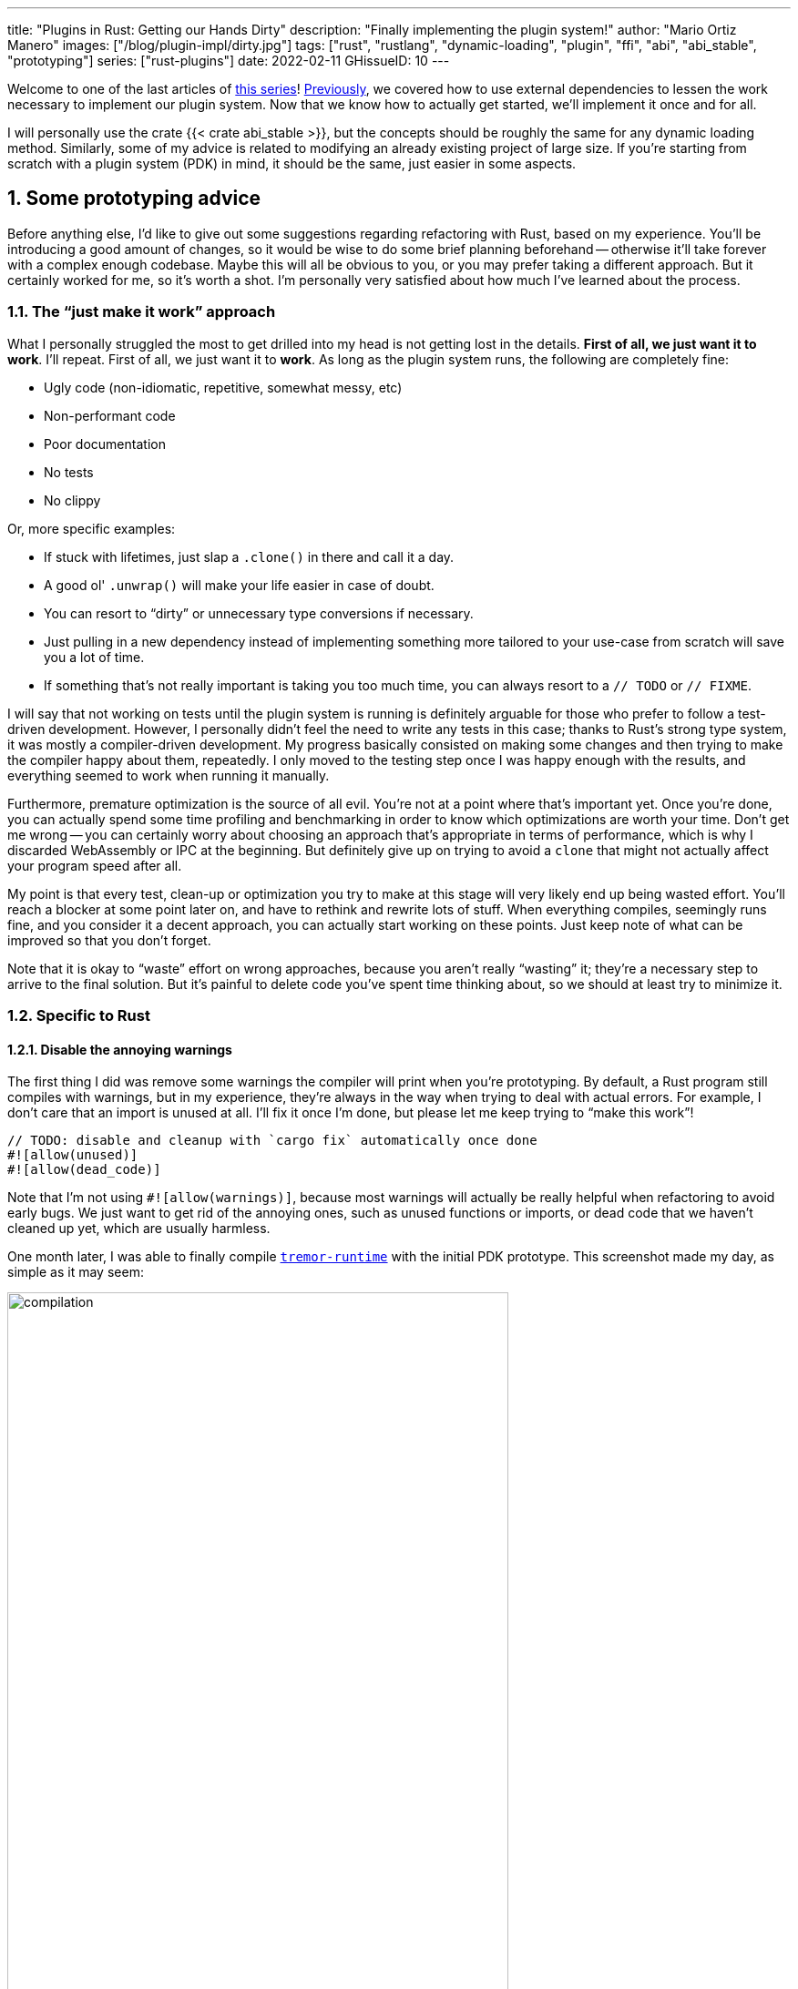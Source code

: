 ---
title: "Plugins in Rust: Getting our Hands Dirty"
description: "Finally implementing the plugin system!"
author: "Mario Ortiz Manero"
images: ["/blog/plugin-impl/dirty.jpg"]
tags: ["rust", "rustlang", "dynamic-loading", "plugin", "ffi", "abi", "abi_stable", "prototyping"]
series: ["rust-plugins"]
date: 2022-02-11
GHissueID: 10
---

:sectnums:
:stem: latexmath

:repr-c: pass:quotes[`#[repr\(C)]`]
:repr-rust: pass:quotes[`#[repr(Rust)]`]
:work: pass:quotes["`just make it work`"]
:heinz: https://twitter.com/heinz_gies/:[Heinz]

Welcome to one of the last articles of
https://nullderef.com/series/rust-plugins/[this series]!
https://nullderef.com/blog/plugin-abi-stable[Previously], we covered how to use
external dependencies to lessen the work necessary to implement our plugin
system. Now that we know how to actually get started, we'll implement it once
and for all.

I will personally use the crate {{< crate abi_stable >}}, but the concepts
should be roughly the same for any dynamic loading method. Similarly, some of my
advice is related to modifying an already existing project of large size. If
you're starting from scratch with a plugin system (PDK) in mind, it should be
the same, just easier in some aspects.

[[advice]]
== Some prototyping advice

Before anything else, I'd like to give out some suggestions regarding
refactoring with Rust, based on my experience. You'll be introducing a good
amount of changes, so it would be wise to do some brief planning beforehand --
otherwise it'll take forever with a complex enough codebase. Maybe this will all
be obvious to you, or you may prefer taking a different approach. But it
certainly worked for me, so it's worth a shot. I'm personally very satisfied
about how much I've learned about the process.

=== The {work} approach

What I personally struggled the most to get drilled into my head is not getting
lost in the details. *First of all, we just want it to work*. I'll repeat. First
of all, we just want it to *work*. As long as the plugin system runs, the
following are completely fine:

* Ugly code (non-idiomatic, repetitive, somewhat messy, etc)
* Non-performant code
* Poor documentation
* No tests
* No clippy

Or, more specific examples:

* If stuck with lifetimes, just slap a `.clone()` in there and call it a day.
* A good ol' `.unwrap()` will make your life easier in case of doubt.
* You can resort to "`dirty`" or unnecessary type conversions if necessary.
* Just pulling in a new dependency instead of implementing something more
  tailored to your use-case from scratch will save you a lot of time.
* If something that's not really important is taking you too much time, you can
  always resort to a `// TODO` or `// FIXME`.

I will say that not working on tests until the plugin system is running is
definitely arguable for those who prefer to follow a test-driven development.
However, I personally didn't feel the need to write any tests in this case;
thanks to Rust's strong type system, it was mostly a compiler-driven
development. My progress basically consisted on making some changes and then
trying to make the compiler happy about them, repeatedly. I only moved to the
testing step once I was happy enough with the results, and everything seemed to
work when running it manually.

Furthermore, premature optimization is the source of all evil. You're not at a
point where that's important yet. Once you're done, you can actually spend some
time profiling and benchmarking in order to know which optimizations are worth
your time. Don't get me wrong -- you can certainly worry about choosing an
approach that's appropriate in terms of performance, which is why I discarded
WebAssembly or IPC at the beginning. But definitely give up on trying to avoid a
`clone` that might not actually affect your program speed after all.

My point is that every test, clean-up or optimization you try to make at this
stage will very likely end up being wasted effort. You'll reach a blocker at
some point later on, and have to rethink and rewrite lots of stuff. When
everything compiles, seemingly runs fine, and you consider it a decent approach,
you can actually start working on these points. Just keep note of what can be
improved so that you don't forget.

Note that it is okay to "`waste`" effort on wrong approaches, because you aren't
really "`wasting`" it; they're a necessary step to arrive to the final solution.
But it's painful to delete code you've spent time thinking about, so we should
at least try to minimize it.

=== Specific to Rust

==== Disable the annoying warnings

The first thing I did was remove some warnings the compiler will print when
you're prototyping. By default, a Rust program still compiles with warnings, but
in my experience, they're always in the way when trying to deal with actual
errors. For example, I don't care that an import is unused at all. I'll fix it
once I'm done, but please let me keep trying to "`make this work`"!

[source, rust]
----
// TODO: disable and cleanup with `cargo fix` automatically once done
#![allow(unused)]
#![allow(dead_code)]
----

Note that I'm not using `#![allow(warnings)]`, because most warnings will
actually be really helpful when refactoring to avoid early bugs. We just want to
get rid of the annoying ones, such as unused functions or imports, or dead code
that we haven't cleaned up yet, which are usually harmless.

One month later, I was able to finally compile
https://github.com/tremor-rs/tremor-runtime[`tremor-runtime`] with the initial
PDK prototype. This screenshot made my day, as simple as it may seem:

image::compilation.png[width=80%, align=center]

Afterwards, I removed these `allow` statements, ran `cargo fix && cargo fmt`,
and cleaned up a bit. `cargo fix` is built-in, and will automatically take care
of the trivial warnings, such as unused imports, saving _lots_ of time doing
cumbersome work.

==== Don't touch previous `use` statements

As my Pull Request got bigger and bigger, I started running into problems with
Git. The parent branch was also undergoing changes from a team of three people,
so it was updated quite often. All of this resulted into frequent conflicts, and
having to painfully resolve them many times until I got the hang of it.

Say, you have a number of `use` statements at the top of your file. After adding
some changes related to the PDK, you now need to import `PdkValue` as well.
You'd usually do:

[source, diff]
----
-use tremor_value::{Value, ValueTrait};
+use tremor_value::{Value, ValueTrait, PdkValue};
----

The problem is that if the parent branch later adds or removes one of the items
in that `use` statement, you may encounter a conflict. Git isn't smart enough to
handle Rust import statements (although that'd be pretty cool). Multiply this by
100 statements, and you might eventually go crazy. You can keep your sanity by
adding the new item in a separate block of ``use``s instead:

[source, diff]
----
-use tremor_value::{Value, ValueTrait};
+
+use tremor_value::PdkValue;
----

Same thing may happen if `tremor_value` wasn't imported and you have to add a
new line to the already existing `use` block:

[source, diff]
----
 use more_stuff::{X, Y, Z};
+use tremor_value::PdkValue;
 use other_stuff::{A, B, C};
----

In my experience, Git also trips up with this sometimes. You can follow the same
advice:

[source, diff]
----
 use more_stuff::{X, Y, Z};
 use other_stuff::{A, B, C};
+
+use tremor_value::PdkValue;
----

In summary, you can just create a new block after all the previous ``use``s and
add your stuff in there. You can clean it up at the end or in a different pull
request.

This is harder to do if you're _removing_ `use` statements. But if you also
followed the previous section about ignoring annoying warnings, it won't be a
problem in the first place. You can just leave the unused imports and clean up
when you're done with the PR.

== Defining the plugin interface

The first step that we can do is define the interface of the plugin system,
i.e., what a plugin binary must implement in order to be loadable by the
runtime. If you're doing this over an already existing codebase, you'll probably
get tons of errors. We'll ignore them for now; this is only our first sketch,
and you'll end up changing it a thousand times anyway. Some types in the
interface may not exist yet, or they may not be meant to be used for FFI. But
it'll serve us as an initial list of things to work on.

In my case, it first looked as follows. The specifics about how this works with
{{< crate abi_stable >}} are explained in the
https://nullderef.com/blog/plugin-abi-stable/[previous post].

[source, rust]
----
/// This type represents a connector plugin that has been loaded with
/// `abi_stable`. It serves as a builder, making it possible to construct a
/// trait object of `RawConnector`.
#[repr(C)]
#[derive(StableAbi)]
#[sabi(kind(Prefix))]
pub struct ConnectorMod {
    /// the type of the connector
    pub connector_type: extern "C" fn() -> ConnectorType,

    /// create a connector from the given `id` and `config`
    ///
    /// # Errors
    ///  * If the config is invalid for the connector
    #[sabi(last_prefix_field)]
    pub from_config: extern "C" fn(
        id: RString,
        config: ROption<Value>,
    ) -> FfiFuture<RResult<BoxedRawConnector>>,
}

/// Marking `ConnectorMod` as the main module in this plugin. Note that
/// `ConnectorMod_Ref` is just a pointer to the prefix of `ConnectorMod`.
impl RootModule for ConnectorMod_Ref {
    /// The name of the dynamic library
    const BASE_NAME: &'static str = "connector";
    /// The name of the library for logging and similars
    const NAME: &'static str = "connector";
    /// The version of this plugin's crate
    const VERSION_STRINGS: VersionStrings = package_version_strings!();

    /// Implements the `RootModule::root_module_statics` function, which is the
    /// only required method for the `RootModule` trait.
    declare_root_module_statics! {ConnectorMod_Ref}
}
----

My task was to turn the `Connector` trait into a plugin. All the `Connector`
implementors were meant to be constructed with `ConnectorBuilder`, and from that
moment on Tremor was able to use them generically with `dyn Connector`. Thus, I
thought the best idea would be to turn `ConnectorBuilder` into my `RootModule`
under the name `ConnectorMod`. Once the plugin was loaded, it would be possible
to construct the connector with the `from_config` function. I used
``abi_stable::sabi_trait``'s macro functionality, making `dyn` usage possible
within FFI.

For reference, when I first wrote `ConnectorMod`, `Value` wasn't even {repr-c}.
I had also added the `#[sabi_trait]` attribute to the `RawConnector` trait
declaration, but the types used there weren't {repr-c} either. So I had tons of
errors everywhere, but that was OK. I would be working on them step by step
until it compiled again.

If you're using {{< crate libloading >}} directly then you would be implementing
the interface via a struct with function pointers instead, and you'd need to
store metadata about the plugin with constants. But in the end, it boils down to
the same thing; just with different amounts of boilerplate.

== Recursively making everything {repr-c}

Now, this is the actually complicated part. The previous step may have seemed
simple, but you might find yourself falling into madness as you realize that you
need to make all the types in your interface {repr-c}, and also all the fields
each of these types hold, and so on...

It's very likely that you'll eventually find types without an FFI alternative in
{{< crate abi_stable >}}. These will most likely be external types, but things
like async are a bit complicated to deal with as well. In the case of Tremor,
the most problematic part was the `Value` type. It's used to represent a
JSON-like payload; roughly defined as follows:

[[value_decl]]
[source, rust]
----
pub enum Value {
    /// Static values (integers, booleans, etc)
    Static(StaticNode),
    /// String type
    String(String),
    /// Array type
    Array(Vec<Value>),
    /// Object type
    Object(Box<HashMap<String, Value>>),
    /// A binary type
    Bytes(Vec<u8>),
}
----

In order to be able to use `Value` in the plugin system, it can be converted to:

[source, rust]
----
#[repr(C)]
#[derive(StableAbi)] // Only necessary for abi_stable
pub enum Value {
    /// Static values (integers, booleans, etc)
    Static(StaticNode),
    /// String type
    String(RString),
    /// Array type
    Array(RVec<Value>),
    /// Object type
    Object(RBox<RHashMap<RString, Value>>),
    /// A binary type
    Bytes(RVec<u8>),
}
----

The first problem arises in the `Static` variant:
https://docs.rs/value-trait/latest/value_trait/enum.StaticNode.html[`StaticNode`]
is a {repr-rust} _external_ type. It's from our {{< crate value_trait >}}
dependency, and it may hold different basic types: numbers, booleans, or just
nothing.

[source, rust]
----
pub enum StaticNode {
    I64(i64),
    U64(u64),
    F64(f64),
    Bool(bool),
    Null,
}
----

This could be fixed by simply applying the very same procedure again (hence
_recursively_ until everything is {repr-c}). Here it will finally work because
there aren't any other {repr-rust} types in `StaticNode`:

[source, rust]
----
#[cfg_attr(feature = "abi_stable", repr(C))]
#[cfg_attr(feature = "abi_stable", derive(abi_stable::StableAbi))]
pub enum StaticNode {
    I64(i64),
    U64(u64),
    F64(f64),
    Bool(bool),
    Null,
}
----

Since it's an external library, we'll have to make a Pull Request and hope that
the author is okay with the changes. `abi_stable` should be optional so that
this change is applied only to those that actually need {repr-c} in the library.
You could also go a step further and differentiate between enabling {repr-c} and
deriving `StableAbi` for those that don't need the latter.

[.text-center]
{{< gh pr "simd-lite/value-trait" 14 "Add support for StableAbi" "paragraph" >}}

== Overcoming problems with {repr-c}

Awesome. We got `Value` working now for FFI. Right? No? Oh. It seems like the
compiler strongly disagrees. By changing the variants of `Value`, a great amount
of the code that used it will now fail to compile in multiple ways:

[source, rust]
----
// Won't work because Value::Array holds an RVec now
let value = Value::Array(Vec::new());
----

That's the easiest one: we just need to change `Vec` to `RVec` and it should be
fine. The types in {{< crate abi_stable >}} are meant to be a drop-in
replacement for the ones in `std`:

[source, rust]
----
let value = Value::Array(RVec::new());
----

It gets a bit more complicated when the old types are exposed in methods,
because you have to decide whether to expand the FFI boundary from the
_internals_ of `Value` to the _users_ of `Value`. For instance, the
`Value::Object` variant holds a `RHashMap` now, but the method
`Value::as_object` used to return a reference to a `HashMap`. You'll get another
error in there, which raises a decision that must be made: returning `RHashMap`
or adding an internal conversion to `HashMap`.

[source, rust]
----
impl Value {
    // Original code
    fn as_object(&self) -> Option<&HashMap<String, Value>> {
        match self {
            // Problem: `m` is a `RHashMap` now, but the function returns a
            // `HashMap`.
            //
            // Solution 1: change the return type to `RHashMap`
            // Solution 2: convert `m` to a `HashMap` with `m.into()`
            Self::Object(m) => Some(m),
            _ => None,
        }
    }
}
----

* If the return type is changed to `RHashMap`, almost every caller to
  `as_object` in the program will now fail to compile because they expect a
  `HashMap`. You'll have to clean it up one by one and figure out how `RHashMap`
  can be used in that case instead.
+
This can be messy because in order to avoid conversions, your plugin system will
_infect_ the entire codebase. You may quickly find yourself propagating the
usage of `RHashMap` everywhere, even when the PDK isn't that important. For
example, `Value` also appeared in
https://www.tremor.rs/docs/tremor-script/index[Trickle]'s implementation, the
scripting language used to configure Tremor's pipelines. Having to use
`RHashMap` in there was a bit confusing, and I was modifying lots of files
unrelated to the plugin system.
* If you perform an internal conversion to `HashMap` in `as_object` we'll avoid
  all of these errors, at the cost of adding a small overhead. It's by far the
  easiest choice, but if `Value::as_object` is frequently used in, e.g., your
  hot loop, you may notice a considerable performance degradation.

I https://nullderef.com/blog/plugin-abi-stable/#_type_conversions[already
investigated in the past], and the good news is that converting between types in
`std` and `abi_stable` is stem:[O(1)]. Most of the times it's equivalent to a
pointer cast or a match. So here's when the {work} approach is useful: we'll
just keep the FFI boundary minimal and add conversions as early as possible.
After we're done, we'll see if there are any performance issues, and then work
on them.

== Reaching {repr-c} blockers

That was my first attempt at making `Value` FFI-compatible, and unfortunately,
it didn't end there. Converting from `std` to {{< crate abi_stable >}} is a
relatively painless experience; their usage intends to be the same. The only
issue I found in that regard is that some methods from `std` weren't available
in {{< crate abi_stable >}} yet because it's not updated as regularly. Usually,
you can just copy-paste the implementation from `std` into {{< crate abi_stable
>}}'s and create a new Pull Request, which is what I did a few times:

[.text-center]
{{< gh pr "rodrimati1992/abi_stable_crates" 58 "Add support for .keys() and .values() in RHashMap" >}}

[.text-center]
{{< gh pr "rodrimati1992/abi_stable_crates" 59 "Implement `Index` for slices and vectors" >}}

[.text-center]
{{< gh pr "rodrimati1992/abi_stable_crates" 61 "Support for `f32` and `f64`" >}}

[.text-center]
{{< gh pr "rodrimati1992/abi_stable_crates" 68 "Implement `ROption::as_deref`" >}}

[.text-center]
{{< gh pr "rodrimati1992/abi_stable_crates" 70 "Implement RVec::append" "paragraph" >}}

However, this stops being as "`easy`" when you have to convert from _an external
library_ to {{< crate abi_stable >}}. I lied at the beginning of the article:
the <<value_decl,declaration of `Value`>> was an oversimplification. For
performance reasons, Tremor actually uses {{< crate halfbrown >}}'s
implementation of a hash map instead of `std::collections::HashMap`.

NOTE: {{< crate halfbrown >}} is based on {{< crate hashbrown >}}, which was, in
fact, merged into the standard library at some point <<hashbrown-merge>>.
Although with this plugin system we're suffering the consequences of not having
a stable ABI, seeing that it enables things like that makes me less bitter.

{{< crate halfbrown >}} has some additional functionality over ``std``'s
implementation. Some of it is actually available on Nightly, but for that reason
it's not meant to be in the stable `RHashMap` either. This extra functionality
is used in Tremor for example with
https://doc.rust-lang.org/std/collections/hash_map/struct.HashMap.html#method.raw_entry[`raw_entry`].
There is an optimization for JSON handling that consists on memoizing the hash
of a known item in a map in order to access its value directly with it
<<known-key>>. After switching to `RHashMap`, this becomes an impossible task.

Even if I managed to fix the hash map mess, the same story repeats itself for
`Cow`. Tremor uses {{< crate beef >}}'s
https://docs.rs/beef/latest/beef/generic/struct.Cow.html[`Cow`] instead of
`std::borrow::Cow` because it's faster and more compact, at the cost of a
slightly different usage.

There are a few possible ways to approach these kinds of issues:

[[avoid]]
=== Avoid the type in the first place

As always, we'll try to follow the {work} advice in here. It's a perfectly valid
solution to just comment out the optimizations and add a `// TODO` above so that
they can be reviewed later. You might be asking for too much complexity in your
plugin system; limiting yourself to the functionality in `std` may be more than
enough for now. You'll now see that it's always possible to fix this properly.
It just might be too much effort at the moment.

In ``Value``'s specific case, it seems like removing the optimizations that are
giving us trouble is the easiest way to fix this problem. And it would, if
removing code wasn't also tricky when the optimizations aren't performed
transparently to the hash map functionality. After trying to remove them I
eventually gave up because I considered it was getting out of hands with so many
changes:

.You're looking at *120* errors after attempting to remove the optimizations, most of them about lifetime hell. More about this at the end of the article.
image::errors.png[width=100%, align=center]

=== Implement a wrapper

Another possibility is to write a _wrapper_ for {{< crate halfbrown >}}. Opaque
types, for instance, may be used to wrap the functionality of an underlying type
that's not FFI-safe, as I covered in previous articles. This is what {{< crate
abi_stable >}} does in its `external_types` module for crates like {{< crate
crossbeam >}} or {{< crate parking_lot >}}.

However, as you may see with the
https://github.com/rodrimati1992/abi_stable_crates/tree/edfb2a97a7b5d7ecbc29c1f9f115f61e26f42da6/abi_stable/src/external_types[already
existing examples], implementing wrappers can be quite a cumbersome task. And
even after you're done you'll have to keep them up to date, so this will
increase your maintainance burden. {{< crate halfbrown >}} and {{< crate beef
>}} are somewhat complex libraries, so I decided this wasn't the best choice at
that moment for `Value`. I did use this approach a lot in other cases, so I've
included an example in a <<opaque,later section>>.

=== Re-implement with {repr-c} from scratch

Similar to implementing a wrapper, but on steroids. It might seem like overkill,
but as far as I know it's the only choice in some scenarios, because we can make
sure the type is as performant as it can get. In ``Value``'s example, the
problematic types are part of optimizations, so writing a wrapper for them may
have a performance hit and render them useless (e.g., if we used opaque types we
would introduce at least a mandatory pointer indirection).

If this part of the project is important enough, or you consider that there's
enough manpower, then it might not be such a bad idea to create a new
implementation with your use-case in mind. It's actually why Tremor's `Value`
was created in the first place; `simd_json::Value` wasn't flexible enough for
them, so they decided to define their own version. Same thing could be applied
for your plugin system.

=== Simplifying the type at the FFI boundary

The last idea I came up with was the easiest one: creating a copy of `Value`
meant to be used _only_ for FFI communication, `PdkValue`:

image::simplify.png[width=75%, align=center]

Since it's a new type, we won't run into the breaking changes I showed in the
<<avoid>> section, and it's quite easy to implement:

[source, rust]
----
#[repr(C)]
#[derive(StableAbi)]
pub enum PdkValue {
    /// Static values (integers, booleans, etc)
    Static(StaticNode),
    /// String type
    String(RString),
    /// Array type
    Array(RVec<PdkValue>),
    /// Object type
    Object(RBox<RHashMap<RString, PdkValue>>),
    /// A binary type
    Bytes(RVec<u8>),
}
----

We don't need to write any additional methods for the new `PdkValue`, only its
conversions to and from the regular `Value`. This would be equivalent to,
instead of passing a `Vec` to the PDK, replacing it with a `*const u8` for the
data and a `u32` for the length. We're just simplifying the types at the FFI
boundary, and then maybe converting them back for access to the full
functionality.

The problem in my case is that these conversions are now stem:[O(n)] instead of
stem:[O(1)], because I have to iterate the objects and arrays in order to
convert its inner values as well:

[source, rust]
----
impl From<Value> for PdkValue {
    fn from(original: Value) -> Self {
        match original {
            // No conversion needed; `StaticNode` implements `StableAbi`
            Value::Static(s) => PdkValue::Static(s),
            // This conversion is cheap
            Value::String(s) => PdkValue::String(s.into()),
            // This unfortunately requires iterating the array
            Value::Array(a) => {
                let a = a.into_iter().map(Into::into).collect();
                PdkValue::Array(a)
            }
            // This unfortunately requires iterating the map and a new
            // allocation
            Value::Object(m) => {
                let m = m.into_iter().map(Into::into).collect();
                PdkValue::Object(RBox::new(m))
            }
            // This conversion is cheap
            Value::Bytes(b) => PdkValue::Bytes(conv_u8(b)),
        }
    }
}

// Same as before, but inversely
impl From<PdkValue> for Value {
    fn from(original: PdkValue) -> Self {
        match original {
            PdkValue::Static(s) => Value::Static(s),
            PdkValue::String(s) => Value::String(s.into()),
            PdkValue::Array(a) => {
                let a = a.into_iter().map(Into::into).collect();
                Value::Array(a)
            }
            PdkValue::Object(m) => {
                // No Box dereference move magic with RBox, we call `into_inner`
                let m = RBox::into_inner(m);
                let m = m
                    .into_iter()
                    .map(|Tuple2(k, v)| (k.into(), v.into()))
                    .collect();
                Value::Object(Box::new(m))
            }
            PdkValue::Bytes(b) => Value::Bytes(conv_u8_inv(b)),
        }
    }
}
----

And then we can use it like:

[source, rust]
----
// This is implemented in the plugin. It will work because `PdkValue` is
// FFI-safe.
pub extern "C" fn plugin_stuff(value: PdkValue) {
    let value = Value::from(value);
    value.do_stuff()
}

// This is implemented in the runtime
fn runtime_wrapper(value: Value) {
    plugin_stuff(value.into());
}
----

Surprisingly easy to get working! Two problems, though:

* *Usability*: the snippet of code above shows that the conversions introduce
  some noise in our code, as opposed to having a single {repr-c} `Value`. It
  could be worse, but it can get annoying when you have many ``Value``s in your
  runtime and have to pass them to the plugins.
+
This is actually trivial enough to simplify with a macro -- perferrably
procedural -- at the cost of introducing more complexity. We're currently
following {work} so we'll leave that for the future.
* *Performance*: passing the value to the plugin and converting it back in there
  means we're iterating the data twice. With experiments that I'll include in
  the next article, I found out that these conversions make up 5 to 10% of
  Tremor's execution time. Which is less than I expected, but still not good
  enough for production.

For the first version of the plugin system, this is the solution that I ended up
using for `Value`. Most of the time I spent was just trying the different
available approaches, and this one won in simplicity by a huge margin. After
being done, I would be able to decide if the performance hit was bad enough, and
then maybe switch to a different one. Creating `PdkValue` wasn't a big time
investment, so it wouldn't really feel like a waste.

== Asynchronous plugins

=== `async` functions

I've always wanted to avoid communication primitives between plugins and runtime
other than plain synchronous calls. But this might be inevitable if your program
uses asynchronous programming heavily, which is the case of Tremor. Anyhow,
turns out that using `async` in FFI isn't that complicated!

In the previous post I introduced the {{< crate async_ffi >}} crate, which
exports FFI-compatible ``Future``s. It's quite easy to use:

.Example from the docs
[source, rust]
----
use async_ffi::{FfiFuture, FutureExt};

#[no_mangle]
pub extern "C" fn work(arg: u32) -> FfiFuture<u32> {
    async move {
        let ret = do_some_io(arg).await;
        do_some_sleep(42).await;
        ret
    }
    .into_ffi()
}
----

The types in {{< crate async_ffi >}} implement `Future`, so invoking that
function is as easy as usual: just adding `.await` after the function call.

It's admittedly a bit ugly to use `async move { }.into_ffi()` everywhere,
specially because it increases the indentation in one level. But that's
something that can be fixed with a procedural macro in the future:

[.text-center]
{{< gh issue "oxalica/async-ffi" 12 "Procedural macro for boilerplate" "paragraph" >}}

The only problem I found was that the futures didn't implement `StableAbi`, so
it wasn't possible to use them with {{< crate abi_stable >}}. It took me a while
to understand the crate, but it's nothing a Pull Request can't fix:

[.text-center]
{{< gh pr "oxalica/async-ffi" 10 "Support for `abi_stable`" "paragraph" >}}

One concern here may be performance. I imagine that it's not a huge problem
because the crate is actualy quite small and only introduces some pointer
juggling. I will confirm this in the next post with some benchmarks, though.

=== Channels

Tremor also needs channels for asynchronous communication. For example, a
connector may need to indicate the runtime that the connection has been lost at
any point of its execution. We can't delay that until the next synchronous call
from the runtime because we don't know when that might happen, and we want to
keep Tremor low-latency.

We have a few options here:

==== Use ``abi_stable``'s alternatives

Turns out `abi_stable` includes an FFI-safe wrapper for {{< crate crossbeam >}}.
We could just switch the usage of `Sender<T>` to
https://docs.rs/abi_stable/latest/abi_stable/external_types/crossbeam_channel/struct.RSender.html[`RSender<T>`]
and that's it.

Problem: Tremor actually uses asynchronous channels, such as
https://docs.rs/async-std/latest/async_std/channel/index.html[`async_std::channel`],
so it wasn't as easy as changing to `crossbeam`. We want to be able to poll for
events without blocking the thread.

==== Callbacks

If your use-case is simple enough, callbacks might be sufficient. I
https://github.com/marioortizmanero/pdk-experiments/tree/master/callbacks[experimented
a bit] with them and it's a good alternative if you:

* Don't need to listen for events actively (calling `rx.recv()`)
* Don't need to access much data other than the callback's parameters. Note that
  it's a function and not a closure, so you'd need globals, and that can get
  nasty real quick.

.In the shared crate: the type definition
[source, rust]
----
#[repr(C)]
pub struct ConnectorContext {
    id: i32,
    callback: extern "C" fn(i32),
}
----

.In the runtime: the callback definition and the plugin loading
[source, rust]
----
// This will run a few plugins concurrently.
pub fn run() {
    // You still have access to some resources in the runtime, but don't
    // abuse it!
    static COUNT: AtomicI32 = AtomicI32::new(0);
    extern "C" fn callback(x: i32) {
        println!("raw callback invoked! {x:?}");
        COUNT.fetch_add(1, Ordering::Relaxed);
    }

    let mut handles = Vec::new();
    for id in 0..NUM_THREADS {
        handles.push(thread::spawn(move || {
            let ctx = ConnectorContext { id, callback };
            plugin_fn(ctx);
        }))
    }

    for handle in handles {
        handle.join().unwrap();
    }

    println!("Final count: {}", COUNT.load(Ordering::Relaxed));
}
----

.In the plugin: the functionality implementation
[source, rust]
----
// This only invokes the callback with its own ID.
pub extern "C" fn plugin_fn(ctx: &ConnectorContext) {
    // Asynchronous communication!
    thread::spawn(move || {
        (ctx.callback)(ctx.id);
    });
}
----

You can even wrap the function pointer up so that the usage can remain as
`sender.send(value)`:

[source, rust]
----
pub struct Sender<T> {
    callback: extern "C" fn(T),
}

impl<T> Sender<T> {
    pub fn new(callback: extern "C" fn(T)) -> Self {
        Self { callback }
    }

    pub fn send(&self, t: T) {
        (self.callback)(t);
    }
}
----

However, the use-cases for this are very limited. If you don't really need to
access anything in the runtime you might as well just have a regular function in
the shared crate. And if you need more complex functionality you might be better
off with a regular channel.

[[opaque]]
==== Opaque types

We can resort to opaque types for anything we can't remove or simplify. This is
what I did in order to have asynchronous channels available on the plugins.
Using `abi_stable` it's quite easy:

.In the shared crate: the interface
[source, rust]
----
#[abi_stable::sabi_trait]
pub trait SenderOpaque: Send {
    /// Send a message to the runtime
    fn send(&self, reply: Reply) -> BorrowingFfiFuture<'_, RResult<()>>;
}

/// Alias for the FFI-safe sender, boxed
pub type BoxedSender = SenderOpaque_TO<'static, RBox<()>>;
----

.In the runtime: the plugin loading
[source, rust]
----
impl SenderOpaque for async_std::channel::Sender<Reply> {
    fn send(&self, reply: Reply) -> BorrowingFfiFuture<'_, RResult<()>> {
        async move {
            self.send(reply)
                .await
                .map_err(|e| RError::new(Error::from(e)))
                .into()
        }
        .into_ffi()
    }
}

fn runtime() {
    // Non FFI-safe type
    let (tx, rx) = async_std::channel::unbounded();

    // Maybe multiple times in different asynchronous tasks
    let reply_tx = BoxedSender::from_value(tx, TD_Opaque);
    library.plugin(reply_tx);

    // Waiting for events
    while let Ok(reply) = rx.recv().await {
        println!("Got a reply from a plugin: {reply:?}");
    }
}
----

.In the plugin: the functionality implementation
[source, rust]
----
pub extern "C" fn plugin(sender: BoxedSender) {
    // Asynchronous communication!
    task::spawn(async move {
        sender.send(Reply::Fail).await.unwrap()
    });
}
----

== Loading plugins

Loading plugins in the runtime was actually the easiest part. `abi_stable` takes
care of most of the work; the only thing that was missing for me is a way to
_find_ the plugins. This greatly depends on your program: you may hardcode the
location, have them passed as CLI arguments, etc.

In the case of Tremor, we wanted to make it possible to configure the
directories where the plugins may be saved. Thus, I introduced a new environment
variable `TREMOR_PLUGIN_PATH`. It's equivalent to `PATH` in the sense that the
directories are separated by colons.

Once the runtime has a list of what directories may contain plugins, it can look
for them recursively with the crate {{< crate walkdir >}}. It's highly
customizable and incredibly easy to use:

[source, rust]
----
/// Recursively finds all the connector plugins in a directory. It doesn't
/// follow symlinks, and has a sensible maximum depth so that it doesn't get
/// stuck.
pub fn find_recursively(base_dir: &str) -> Vec<ConnectorMod_Ref> {
    WalkDir::new(base_dir)
        // No symlinks are followed for now
        .follow_links(false)
        // Adding some safe limits
        .max_depth(1000)
        .into_iter()
        // Ignoring permission errors
        .filter_map(Result::ok)
        // Only try to load those that look like plugins on the current platform
        .filter(|file| {
            file.path()
                .extension()
                .map(|ext| ext == env::consts::DLL_EXTENSION)
                .unwrap_or(false)
        })
        // Try to load the plugins and if successful, add them to the result.
        // Not being able to load a plugin shouldn't be fatal because it's very
        // likely in some situations. Errors will just be printed to the logs.
        .filter_map(|file| match ConnectorMod_Ref::load_from_file(file.path()) {
            Ok(plugin) => Some(plugin),
            Err(e) => {
                log::debug!("Failed to load plugin in '{:?}': {}", file.path(), e);
                None
            }
        })
        .collect()
}
----

== Separating runtime and interface

So far I've been assuming the following structure for the plugin system:

.The ideal structure for the plugin system
image::separation.png[align=center, width=50%]

* The `runtime` crate, which loads and runs the plugins.
* The `common` crate, with the interface shared between the plugin and the
  runtime.
* The `plugin` crates, with the loadable functionality.

This is essential in order to actually improve compilation times, which is one
of the main objectives of our plugin system. There are two ways to look at
compilation times:

. For *runtime* development
. For *plugin* development

In both cases, we want to compile _only_ either component. If we're developing a
plugin, it makes no sense to be forced to compile the runtime as well, because
we aren't actually changing it. And if we're working on the runtime, we don't
want to re-compile the functionality from the plugins.

If we just separate the runtime from the plugins, we can achieve the first
point. The functionality is now in separate plugin binaries, so the runtime will
have considerably lower compilation times.

But we also want to improve plugin compilation times, and if the interface is in
the same crate as the runtime, we'll have to compile both. The shared parts
should be written in a separate crate.

The problem is that if you aren't starting from scratch, it's very likely that
you won't have a `common` crate. You'll just have a single binary crate with
both `runtime` and `common`. This is exactly what happened to me with Tremor as
well.

For now, I just have the runtime and the interface in the same crate. External
plugins then have the entire runtime as a dependency. Which, as I said, is
suboptimal, but it works. Moving so much stuff into a separate `common` crate
would mean a _ton_ of conflicts, so I would rather leave it for whenever my
first iteration of the PDK is merged.

.The {work} structure for the plugin system
image::separation-temporary.png[align=center, width=30%]

== Getting closer to deployment

Preparing the release for the plugin system has always sounded like a quite
complicated task. I've never wanted to introduce too many changes at once
because otherwise it will become very hard to review and merge into the main
branch. This is why I decided to plan the PDK release in four separate
iterations:

. *Define the new interface and use it internally*: the plugin system should be
  as minimal as possible. The program can be converted to support plugins, but
  while keeping them in the same binary, for simplicity. The plugin loading
  functionality can be left as a proof-of-concept for now. Still, this release
  could maybe include a couple external plugins for testing purposes.
. *Separate the runtime from the interface*: what I talked about in the previous
  section can actually be done now. Plugins should be able to depend _only_ on
  the `common` crate, rather than on the runtime. We may also run into many Git
  conflicts while doing this, but it should be a much faster process, since the
  crate separation is all we have to worry about now.
. *Actually make the plugins external*: since the in-tree plugins are
  implemented with the new interface, making them actually external should be
  trivial. It'll just require re-organizing the repository with the new crates,
  fixing the build system, and similars.
. *Polishing for deployment*: last improvements before the release, extensive
  documentation, evaluating the final results, etc.

Step 2 and 3 can be interchanged as desired, but I thought that the sooner we
separate the crates, the better. Plugin development should be much faster after
that step for everyone else.

== Conclusion

This has been my road to implementing the first version of Tremor's plugin
system. It still needs some polishing, but it works! The next and hopefully last
article will cover the final cleaning up, testing and benchmarking required to
make it ready for deployment, hopefully in v0.12 :)

I will also work on properly making `Value` {repr-c}, instead of also having
`PdkValue`. In retrospect, creating `PdkValue` was a great decision at that
point: these 120 errors I got when trying to make `Value` {repr-c} were related
to a hidden bug in ``RCow``'s implementation. Changing from `Cow` to `RCow` is
broken in some cases because `RCow` is _invariant_. For those that don't know
what that means, don't worry, as I will be releasing another article that
explains everything once it's been fixed. If you're interested, you can follow
this issue in the meanwhile, and hope that you don't run into it:

[.text-center]
{{< gh issue "rodrimati1992/abi_stable_crates" 75 "lifetimes with R* types break compared to non R* types" "paragraph" >}}

After I'm fully done I will also reorganize this series a bit and make it an
easier read. I have been writing these articles _as I learned how the plugin
system could be implemented_, so there might be some outdated or repetitive
statements in previous articles. If you have any suggestions you can leave them
here:

[.text-center]
{{< gh issue "marioortizmanero/nullderef.com" 50 "Reorganize rust plugins series once I'm done" "paragraph" >}}

For those interested, I recently gave a quick talk about the whole project in
the 2022 LFX Mentorship Showcase. Unfortunately, it was just a 15 minutes
presentation, so I couldn't get into many technical details, but it covers how
the whole experience has been so far, and what I've learned:

++++
<iframe width="1600" height="400" src="https://www.youtube.com/embed/htLCyqY0kt0?start=3166" title="YouTube video player" frameborder="0" allow="accelerometer; autoplay; clipboard-write; encrypted-media; gyroscope; picture-in-picture" allowfullscreen></iframe>
++++

[bibliography]
== References

- [[[hashbrown-merge, 1]]] {{< gh pr "rust-lang/rust" 58623 "Replace HashMap implementation with SwissTable (as an external crate)" >}}
- [[[known-key,       2]]]
  https://github.com/tremor-rs/tremor-runtime/blob/87fb312395b8241e915f626dd3ac3a294515e8db/tremor-value/src/known_key.rs[JSON
  Key memoization in `tremor-runtime/tremor-value/src/known_key.rs`]
